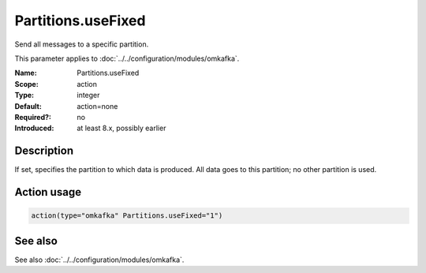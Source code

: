 .. _param-omkafka-partitions-usefixed:
.. _omkafka.parameter.module.partitions-usefixed:

Partitions.useFixed
===================

.. index::
   single: omkafka; Partitions.useFixed
   single: Partitions.useFixed

.. summary-start

Send all messages to a specific partition.

.. summary-end

This parameter applies to :doc:`../../configuration/modules/omkafka`.

:Name: Partitions.useFixed
:Scope: action
:Type: integer
:Default: action=none
:Required?: no
:Introduced: at least 8.x, possibly earlier

Description
-----------

If set, specifies the partition to which data is produced. All data goes to
this partition; no other partition is used.

Action usage
------------

.. _param-omkafka-action-partitions-usefixed:
.. _omkafka.parameter.action.partitions-usefixed:
.. code-block:: rsyslog

   action(type="omkafka" Partitions.useFixed="1")

See also
--------

See also :doc:`../../configuration/modules/omkafka`.


